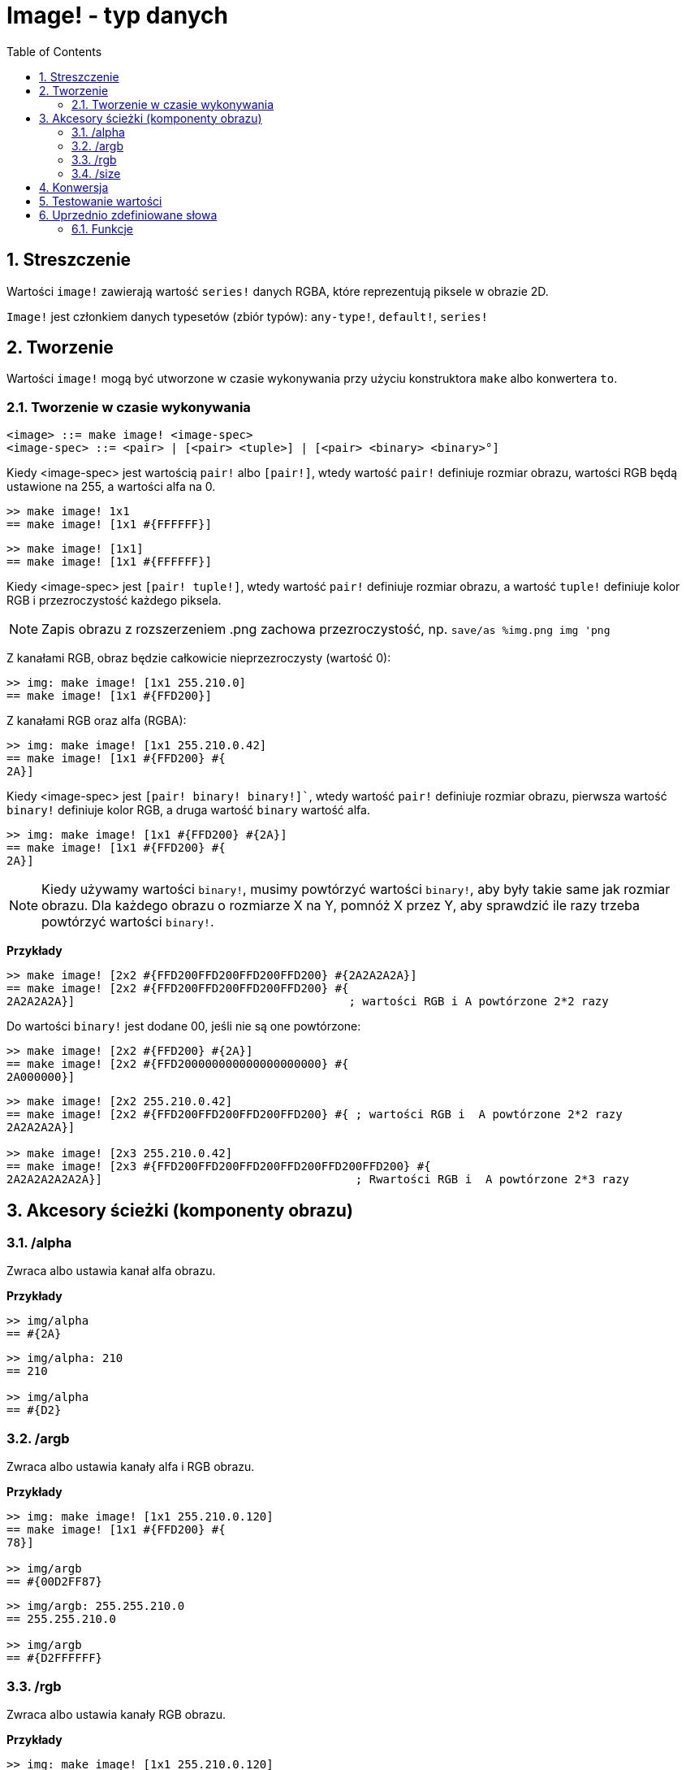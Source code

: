 = Image! - typ danych
:toc:
:numbered:

== Streszczenie

Wartości `image!` zawierają wartość `series!` danych RGBA, które reprezentują piksele w obrazie 2D.

`Image!` jest członkiem danych typesetów (zbiór typów): `any-type!`, `default!`, `series!`

== Tworzenie

Wartości `image!` mogą być utworzone w czasie wykonywania przy użyciu konstruktora `make` albo konwertera `to`.

=== Tworzenie w czasie wykonywania

```
<image> ::= make image! <image-spec>
<image-spec> ::= <pair> | [<pair> <tuple>] | [<pair> <binary> <binary>°]
```

Kiedy <image-spec> jest wartością `pair!` albo `[pair!]`, wtedy wartość `pair!` definiuje rozmiar obrazu, wartości RGB będą ustawione na 255, a wartości alfa na 0.

```red
>> make image! 1x1
== make image! [1x1 #{FFFFFF}]
```

```red
>> make image! [1x1]
== make image! [1x1 #{FFFFFF}]
```

Kiedy <image-spec> jest `[pair! tuple!]`, wtedy wartość `pair!` definiuje rozmiar obrazu, a wartość `tuple!` definiuje kolor RGB i przezroczystość każdego piksela.

[NOTE, caption=Note]

Zapis obrazu z rozszerzeniem .png zachowa przezroczystość, np. `save/as %img.png img 'png`

Z kanałami RGB, obraz będzie całkowicie nieprzezroczysty (wartość 0):

```red
>> img: make image! [1x1 255.210.0]
== make image! [1x1 #{FFD200}]
```

Z kanałami RGB oraz alfa (RGBA):

```red
>> img: make image! [1x1 255.210.0.42]
== make image! [1x1 #{FFD200} #{
2A}]
```

Kiedy <image-spec> jest `[pair! binary! binary!]``, wtedy wartość `pair!` definiuje rozmiar obrazu, pierwsza wartość `binary!` definiuje kolor RGB, a druga wartość `binary` wartość alfa.

```red
>> img: make image! [1x1 #{FFD200} #{2A}]
== make image! [1x1 #{FFD200} #{
2A}]
```

[NOTE, caption=Note]

Kiedy używamy wartości `binary!`, musimy powtórzyć wartości `binary!`, aby były takie same jak rozmiar obrazu. Dla każdego obrazu o rozmiarze X na Y, pomnóż X przez Y, aby sprawdzić ile razy trzeba powtórzyć wartości `binary!`.

*Przykłady*

```red
>> make image! [2x2 #{FFD200FFD200FFD200FFD200} #{2A2A2A2A}]
== make image! [2x2 #{FFD200FFD200FFD200FFD200} #{
2A2A2A2A}]                                        ; wartości RGB i A powtórzone 2*2 razy
```
Do wartości `binary!` jest dodane 00, jeśli nie są one powtórzone:

```red
>> make image! [2x2 #{FFD200} #{2A}]
== make image! [2x2 #{FFD200000000000000000000} #{
2A000000}]
```

```red
>> make image! [2x2 255.210.0.42]
== make image! [2x2 #{FFD200FFD200FFD200FFD200} #{ ; wartości RGB i  A powtórzone 2*2 razy
2A2A2A2A}]

>> make image! [2x3 255.210.0.42]
== make image! [2x3 #{FFD200FFD200FFD200FFD200FFD200FFD200} #{
2A2A2A2A2A2A}]                                     ; Rwartości RGB i  A powtórzone 2*3 razy
```

== Akcesory ścieżki (komponenty obrazu)

=== /alpha

Zwraca albo ustawia kanał alfa obrazu.

*Przykłady*

```red
>> img/alpha
== #{2A}
```

```red
>> img/alpha: 210
== 210

>> img/alpha
== #{D2}
```

=== /argb

Zwraca albo ustawia kanały alfa i RGB obrazu.

*Przykłady*

```red
>> img: make image! [1x1 255.210.0.120]
== make image! [1x1 #{FFD200} #{
78}]

>> img/argb
== #{00D2FF87}
```

```red
>> img/argb: 255.255.210.0
== 255.255.210.0

>> img/argb
== #{D2FFFFFF}
```

=== /rgb

Zwraca albo ustawia kanały RGB obrazu.

*Przykłady*

```red
>> img: make image! [1x1 255.210.0.120]
== make image! [1x1 #{FFD200} #{
78}]

>> img/rgb
== #{FFD200}
```

```red
>> img/rgb: 255.255.255
== 255.255.255

>> img/rgb
== #{FFFFFF}
```
=== /size

 Zwraca rozmiar obrazu jako wartość `pair!`.

*Przykłady*

```red
>> img/size
== 1x1
```

== Konwersja

`To image!` konwertuje obiekt Red/View `face!` do wartości `image!`.

```red
>> lay: layout [button "Hi there!"]
== make object! [
    type: 'window
    offset: none
    size: 83x45
    text: none
    image: none
    color: none
    menu: none
    data:...

>> view/no-wait lay
== make object! [
    type: 'window
    offset: 644x386
    size: 126x45
    text: "Red: untitled"
    image: none
    color: none
    menu:...

    >> to image! lay
== make image! [132x73 #{
    0000000000000000000000004D4D4D4D4D4D4D4D4D4D4D4D4D4D4D4D4D4D
    4D4D4D4D4D4D4D4D4D4D4D4D4D4D4D4D4D4D4D4D4D4D4D4...
```

== Testowanie wartości

Użyj `image?`, aby sprawdzić czy wartość jest typu `image!`.

```red
>> image? img
== true
```

Użyj `type?`, aby zwrócić typ danych danej wartości.

```red
>> type? img
== image!
```

== Uprzednio zdefiniowane słowa

Wiele słów jest zdefiniowane, aby zwrócić wartości `tuple!`.

```red
>> help tuple!
    Red              255.0.0
    white            255.255.255
    transparent      0.0.0.255
    gray             128.128.128
    aqua             40.100.130
    beige            255.228.196
    black            0.0.0
    blue             0.0.255
    brick            178.34.34
    brown            139.69.19
    coal             64.64.64
    coffee           76.26.0
    crimson          220.20.60
    cyan             0.255.255
    forest           0.48.0
    gold             255.205.40
    green            0.255.0
    ivory            255.255.240
    khaki            179.179.126
    leaf             0.128.0
    linen            250.240.230
    magenta          255.0.255
    maroon           128.0.0
    mint             100.136.116
    navy             0.0.128
    oldrab           72.72.16
    olive            128.128.0
    orange           255.150.10
    papaya           255.80.37
    pewter           170.170.170
    pink             255.164.200
    purple           128.0.128
    reblue           38.58.108
    rebolor          142.128.110
    sienna           160.82.45
    silver           192.192.192
    sky              164.200.255
    snow             240.240.240
    tanned           222.184.135
    teal             0.128.128
    violet           72.0.90
    water            80.108.142
    wheat            245.222.129
    yello            255.240.120
    yellow           255.255.0
    glass            0.0.0.255
```

Te wartości mogą być zredukowane i ich wartości użyte zamiast wartości `tuple!`:

```red
>> img: make image! reduce [1x1 red]
== make image! [1x1 #{FF0000}]
```

Jest to równoważne z użyciem wartości `tuple!`:

```red
>> img: make image! [1x1 255.0.0]
== make image! [1x1 #{FF0000}]
```

=== Funkcje

`draw`, `image?`, `layout`, `series?`, `to-image`
